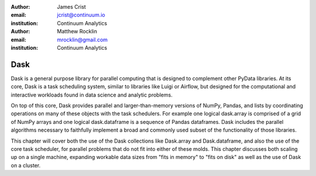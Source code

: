 :author: James Crist
:email: jcrist@continuum.io
:institution: Continuum Analytics

:author: Matthew Rocklin
:email: mrocklin@gmail.com
:institution: Continuum Analytics

----
Dask
----

.. class:: abstract

Dask is a general purpose library for parallel computing that is designed to
complement other PyData libraries.  At its core, Dask is a task scheduling
system, similar to libraries like Luigi or Airflow, but designed for the
computational and interactive workloads found in data science and analytic
problems.

On top of this core, Dask provides parallel and larger-than-memory versions of
NumPy, Pandas, and lists by coordinating operations on many of these objects
with the task schedulers.  For example one logical dask.array is comprised of a
grid of NumPy arrays and one logical dask.dataframe is a sequence of Pandas
dataframes.  Dask includes the parallel algorithms necessary to faithfully
implement a broad and commonly used subset of the functionality of those
libraries.

This chapter will cover both the use of the Dask collections like Dask.array
and Dask.dataframe, and also the use of the core task scheduler, for parallel
problems that do not fit into either of these molds.  This chapter discusses
both scaling up on a single machine, expanding workable data sizes from "fits
in memory" to "fits on disk" as well as the use of Dask on a cluster.
